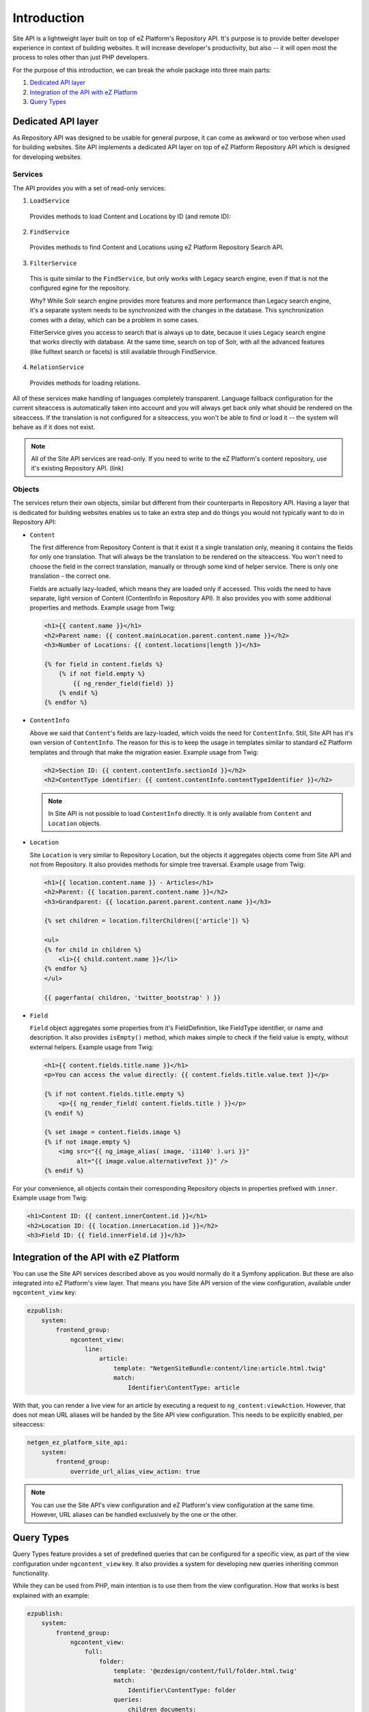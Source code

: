 Introduction
============

Site API is a lightweight layer built on top of eZ Platform's Repository API. It's purpose is to
provide better developer experience in context of building websites. It will increase developer's
productivity, but also -- it will open most the process to roles other than just PHP developers.

For the purpose of this introduction, we can break the whole package into three main parts:

1. `Dedicated API layer`_
2. `Integration of the API with eZ Platform`_
3. `Query Types`_

Dedicated API layer
-------------------

As Repository API was designed to be usable for general purpose, it can come as awkward or too
verbose when used for building websites. Site API implements a dedicated API layer on top of
eZ Platform Repository API which is designed for developing websites.

Services
~~~~~~~~

The API provides you with a set of read-only services:

1. ``LoadService``

  Provides methods to load Content and Locations by ID (and remote ID):

2. ``FindService``

  Provides methods to find Content and Locations using eZ Platform Repository Search API.

3. ``FilterService``

  This is quite similar to the ``FindService``, but only works with Legacy search engine, even if
  that is not the configured egine for the repository.

  Why? While Solr search engine provides more features and more performance than Legacy search
  engine, it's a separate system needs to be synchronized with the changes in the database. This
  synchronization comes with a delay, which can be a problem in some cases.

  FilterService gives you access to search that is always up to date, because it uses Legacy search
  engine that works directly with database. At the same time, search on top of Solr, with all the
  advanced features (like fulltext search or facets) is still available through FindService.

4. ``RelationService``

  Provides methods for loading relations.

All of these services make handling of languages completely transparent. Language fallback
configuration for the current siteaccess is automatically taken into account and you will always get
back only what should be rendered on the siteaccess. If the translation is not configured for a
siteaccess, you won't be able to find or load it -- the system will behave as if it does not exist.

.. note::

  All of the Site API services are read-only. If you need to write to the eZ Platform's content
  repository, use it's existing Repository API. (link)

Objects
~~~~~~~

The services return their own objects, similar but different from their counterparts in
Repository API. Having a layer that is dedicated for building websites enables us to take an extra
step and do things you would not typically want to do in Repository API:

- ``Content``

  The first difference from Repository Content is that it exist it a single translation only,
  meaning it contains the fields for only one translation. That will always be the translation to be
  rendered on the siteaccess. You won't need to choose the field in the correct translation,
  manually or through some kind of helper service. There is only one translation - the correct one.

  Fields are actually lazy-loaded, which means they are loaded only if accessed. This voids the
  need to have separate, light version of Content (ContentInfo in Repository API).
  It also provides you with some additional properties and methods. Example usage from Twig:

  .. code-block:: twig

    <h1>{{ content.name }}</h1>
    <h2>Parent name: {{ content.mainLocation.parent.content.name }}</h2>
    <h3>Number of Locations: {{ content.locations|length }}</h3>

    {% for field in content.fields %}
        {% if not field.empty %}
            {{ ng_render_field(field) }}
        {% endif %}
    {% endfor %}

- ``ContentInfo``

  Above we said that ``Content``'s fields are lazy-loaded, which voids the need for ``ContentInfo``.
  Still, Site API has it's own version of ``ContentInfo``. The reason for this is to keep the
  usage in templates similar to standard eZ Platform templates and through that make the migration
  easier. Example usage from Twig:

  .. code-block:: twig

    <h2>Section ID: {{ content.contentInfo.sectionId }}</h2>
    <h2>ContentType identifier: {{ content.contentInfo.contentTypeIdentifier }}</h2>

  .. note::

    In Site API is not possible to load ``ContentInfo`` directly.
    It is only available from ``Content`` and ``Location`` objects.

- ``Location``

  Site ``Location`` is very similar to Repository Location, but the objects it aggregates objects
  come from Site API and not from Repository. It also provides methods for simple tree traversal.
  Example usage from Twig:

  .. code-block:: twig

    <h1>{{ location.content.name }} - Articles</h1>
    <h2>Parent: {{ location.parent.content.name }}</h2>
    <h3>Grandparent: {{ location.parent.parent.content.name }}</h3>

    {% set children = location.filterChildren(['article']) %}

    <ul>
    {% for child in children %}
        <li>{{ child.content.name }}</li>
    {% endfor %}
    </ul>

    {{ pagerfanta( children, 'twitter_bootstrap' ) }}

- ``Field``

  ``Field`` object aggregates some properties from it's FieldDefinition, like FieldType identifier,
  or name and description. It also provides ``isEmpty()`` method, which makes simple to check if the
  field value is empty, without external helpers. Example usage from Twig:

  .. code-block:: twig

    <h1>{{ content.fields.title.name }}</h1>
    <p>You can access the value directly: {{ content.fields.title.value.text }}</p>

    {% if not content.fields.title.empty %}
        <p>{{ ng_render_field( content.fields.title ) }}</p>
    {% endif %}

    {% set image = content.fields.image %}
    {% if not image.empty %}
        <img src="{{ ng_image_alias( image, 'i1140' ).uri }}"
             alt="{{ image.value.alternativeText }}" />
    {% endif %}

For your convenience, all objects contain their corresponding Repository objects in properties
prefixed with ``inner``. Example usage from Twig:

.. code-block:: twig

  <h1>Content ID: {{ content.innerContent.id }}</h1>
  <h2>Location ID: {{ location.innerLocation.id }}</h2>
  <h3>Field ID: {{ field.innerField.id }}</h3>

Integration of the API with eZ Platform
---------------------------------------

You can use the Site API services described above as you would normally do it a Symfony application.
But these are also integrated into eZ Platform's view layer. That means you have Site API version of
the view configuration, available under ``ngcontent_view`` key:

.. code-block:: yaml

    ezpublish:
        system:
            frontend_group:
                ngcontent_view:
                    line:
                        article:
                            template: "NetgenSiteBundle:content/line:article.html.twig"
                            match:
                                Identifier\ContentType: article

With that, you can render a live view for an article by executing a request to
``ng_content:viewAction``. However, that does not mean URL aliases will be handed by the Site API
view configuration. This needs to be explicitly enabled, per siteaccess:

.. code-block:: yaml

    netgen_ez_platform_site_api:
        system:
            frontend_group:
                override_url_alias_view_action: true

.. note::

    You can use the Site API's view configuration and eZ Platform's view configuration at the same
    time. However, URL aliases can be handled exclusively by the one or the other.

Query Types
-----------

Query Types feature provides a set of predefined queries that can be configured for a specific view,
as part of the view configuration under ``ngcontent_view`` key. It also provides a system for
developing new queries inheriting common functionality.

While they can be used from PHP, main intention is to use them from the view configuration. How that
works is best explained with an example:

.. code-block:: yaml

    ezpublish:
        system:
            frontend_group:
                ngcontent_view:
                    full:
                        folder:
                            template: '@ezdesign/content/full/folder.html.twig'
                            match:
                                Identifier\ContentType: folder
                            queries:
                                children_documents:
                                    query_type: SiteAPI:Content/Location/Children
                                    max_per_page: 10
                                    page: '@=queryParam("page", 1)'
                                    parameters:
                                        content_type: document
                                        section: restricted
                                        sort: priority desc

Other side of the configuration from above is full view ``folder`` template:

.. code-block:: twig

    {% set documents = ng_query( 'children_documents' ) %}

    <h3>Documents in this folder</h3>

    <ul>
    {% for document in documents %}
        <li>{{ document.name }}</li>
    {% endfor %}
    </ul>

    {{ pagerfanta( documents, 'twitter_bootstrap' ) }}

If you used Legacy eZ Publish, this is similar to template fetch function. Important distinction is
In Legacy you used template fetch functions to pull the data into the template. With Site API Query
Types, push the data to the template instead. That keeps the logic out of the templates and gives
better control and overview.

For more details see :doc:`Query Types decumentation page </reference/query_types>`.
